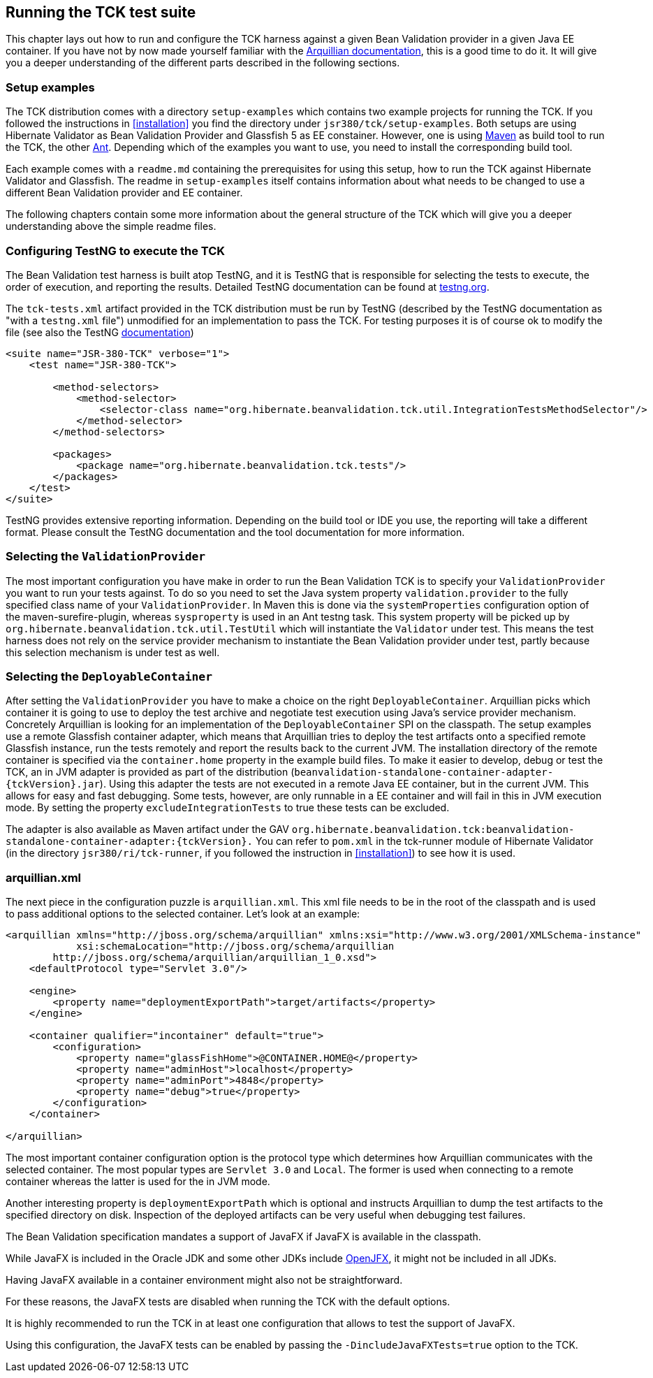 [[configuration]]
== Running the TCK test suite

This chapter lays out how to run and configure the TCK harness against
a given Bean Validation provider in a given Java EE container. If you have
not by now made yourself familiar with the https://docs.jboss.org/author/display/ARQ/Reference+Guide[Arquillian
documentation], this is a good time to do it. It will give you a
deeper understanding of the different parts described in the following
sections.

=== Setup examples

The TCK distribution comes with a directory
`setup-examples` which contains two example projects
for running the TCK. If you followed the instructions in <<installation>> you find the directory under
`jsr380/tck/setup-examples`. Both setups are using
Hibernate Validator as Bean Validation Provider and Glassfish 5 as EE
constainer. However, one is using http://maven.apache.org/[Maven] as build tool to run the TCK,
the other http://ant.apache.org/[Ant]. Depending which
of the examples you want to use, you need to install the corresponding
build tool.

Each example comes with a `readme.md` containing
the prerequisites for using this setup, how to run the TCK against
Hibernate Validator and Glassfish. The readme in
`setup-examples` itself contains information about what
needs to be changed to use a different Bean Validation provider and EE
container.

The following chapters contain some more information about the
general structure of the TCK which will give you a deeper understanding
above the simple readme files.

=== Configuring TestNG to execute the TCK

The Bean Validation test harness is built atop TestNG, and it is
TestNG that is responsible for selecting the tests to execute, the order
of execution, and reporting the results. Detailed TestNG documentation can
be found at http://testng.org/doc/documentation-main.html[testng.org].

The `tck-tests.xml` artifact provided in the TCK
distribution must be run by TestNG (described by the TestNG documentation
as "with a `testng.xml` file") unmodified for an
implementation to pass the TCK. For testing purposes it is of course ok to
modify the file (see also the TestNG http://testng.org/doc/documentation-main.html#testng-xml[documentation])

[source,xml]
----
<suite name="JSR-380-TCK" verbose="1">
    <test name="JSR-380-TCK">

        <method-selectors>
            <method-selector>
                <selector-class name="org.hibernate.beanvalidation.tck.util.IntegrationTestsMethodSelector"/>
            </method-selector>
        </method-selectors>

        <packages>
            <package name="org.hibernate.beanvalidation.tck.tests"/>
        </packages>
    </test>
</suite>
----

TestNG provides extensive reporting information. Depending on the
build tool or IDE you use, the reporting will take a different format.
Please consult the TestNG documentation and the tool documentation for
more information.

=== Selecting the `ValidationProvider`

The most important configuration you have make in order to run the
Bean Validation TCK is to specify your
`ValidationProvider` you want to run your tests
against. To do so you need to set the Java system property
`validation.provider` to the fully specified class name
of your `ValidationProvider`. In Maven this is done
via the `systemProperties` configuration option of the
maven-surefire-plugin, whereas
`sysproperty` is used in an Ant testng task. This
system property will be picked up by
`org.hibernate.beanvalidation.tck.util.TestUtil`
which will instantiate the `Validator` under test.
This means the test harness does not rely on the service provider
mechanism to instantiate the Bean Validation provider under test, partly
because this selection mechanism is under test as well.

[[configuration-deployable-container]]
=== Selecting the `DeployableContainer`

After setting the `ValidationProvider` you have
to make a choice on the right `DeployableContainer`.
Arquillian picks which container it is going to use to deploy the test
archive and negotiate test execution using Java's service provider
mechanism. Concretely Arquillian is looking for an implementation of the
`DeployableContainer` SPI on the classpath. The setup
examples use a remote Glassfish container adapter, which means that
Arquillian tries to deploy the test artifacts onto a specified remote
Glassfish instance, run the tests remotely and report the results back to
the current JVM. The installation directory of the remote container is
specified via the `container.home` property in the
example build files.
To make it easier to develop, debug or test the TCK, an in JVM
adapter is provided as part of the distribution
(`beanvalidation-standalone-container-adapter-{tckVersion}.jar`).
Using this adapter the tests are not executed in a remote Java EE
container, but in the current JVM. This allows for easy and fast
debugging. Some tests, however, are only runnable in a EE container
and will fail in this in JVM execution mode. By setting the property
`excludeIntegrationTests` to
true these tests can be excluded.

The adapter is also available as Maven artifact under the GAV
`org.hibernate.beanvalidation.tck:beanvalidation-standalone-container-adapter:{tckVersion}.`
You can refer to `pom.xml` in the tck-runner module
of Hibernate Validator (in the directory
`jsr380/ri/tck-runner`, if you followed the
instruction in <<installation>>) to see how it is
used.

[[configuration-arquillian-xml]]
=== arquillian.xml

The next piece in the configuration puzzle is
`arquillian.xml`. This xml file needs to be in the root
of the classpath and is used to pass additional options to the selected
container. Let's look at an example:

[source, xml]
----
<arquillian xmlns="http://jboss.org/schema/arquillian" xmlns:xsi="http://www.w3.org/2001/XMLSchema-instance"
            xsi:schemaLocation="http://jboss.org/schema/arquillian
        http://jboss.org/schema/arquillian/arquillian_1_0.xsd">
    <defaultProtocol type="Servlet 3.0"/>

    <engine>
        <property name="deploymentExportPath">target/artifacts</property>
    </engine>

    <container qualifier="incontainer" default="true">
        <configuration>
            <property name="glassFishHome">@CONTAINER.HOME@</property>
            <property name="adminHost">localhost</property>
            <property name="adminPort">4848</property>
            <property name="debug">true</property>
        </configuration>
    </container>

</arquillian>
----

The most important container configuration option is the protocol
type which determines how Arquillian communicates with the selected
container. The most popular types are `Servlet 3.0` and
`Local`. The former is used when connecting to a remote
container whereas the latter is used for the in JVM mode.

Another interesting property is
`deploymentExportPath` which is optional and instructs
Arquillian to dump the test artifacts to the specified directory on disk.
Inspection of the deployed artifacts can be very useful when debugging
test failures.

[[configuration-javafx]]

The Bean Validation specification mandates a support of JavaFX if JavaFX is available in the classpath.

While JavaFX is included in the Oracle JDK and some other JDKs include https://wiki.openjdk.java.net/display/OpenJFX/Main[OpenJFX],
it might not be included in all JDKs.

Having JavaFX available in a container environment might also not be straightforward.

For these reasons, the JavaFX tests are disabled when running the TCK with the default options.

It is highly recommended to run the TCK in at least one configuration that allows to test the support of JavaFX.

Using this configuration, the JavaFX tests can be enabled by passing the `-DincludeJavaFXTests=true` option to the TCK.
